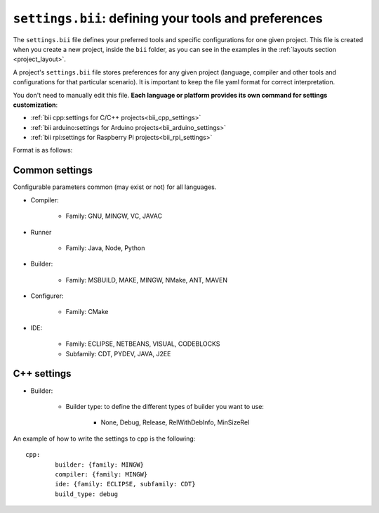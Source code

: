 .. _settings_bii:

``settings.bii``: defining your tools and preferences
======================================================

The ``settings.bii`` file defines your preferred tools and specific configurations for one given project. This file is created when you create a new project, inside the ``bii`` folder, as you can see in the examples in the :ref:`layouts section <project_layout>`.

A project's ``settings.bii`` file stores preferences for any given project (language, compiler and other tools and configurations for that particular scenario). It is important to keep the file yaml format for correct interpretation.

You don't need to manually edit this file. **Each language or platform provides its own command for settings customization**:

* :ref:`bii cpp:settings for C/C++ projects<bii_cpp_settings>`
* :ref:`bii arduino:settings for Arduino projects<bii_arduino_settings>`
* :ref:`bii rpi:settings for Raspberry Pi projects<bii_rpi_settings>`

Format is as follows:

Common settings
----------------

Configurable parameters common (may exist or not) for all languages. 

* Compiler:

	* Family: GNU, MINGW, VC, JAVAC

* Runner

	* Family: Java, Node, Python

* Builder:

	* Family: MSBUILD, MAKE, MINGW, NMake, ANT, MAVEN

* Configurer:

	* Family: CMake

* IDE:

	* Family: ECLIPSE, NETBEANS, VISUAL, CODEBLOCKS
	* Subfamily: CDT, PYDEV, JAVA, J2EE


C++ settings
-------------
* Builder:

	* Builder type: to define the different types of builder you want to use:

		* None, Debug, Release, RelWithDebInfo, MinSizeRel

An example of how to write the settings to cpp is the following: ::
 
	cpp:
		builder: {family: MINGW}
		compiler: {family: MINGW}
		ide: {family: ECLIPSE, subfamily: CDT}
		build_type: debug
